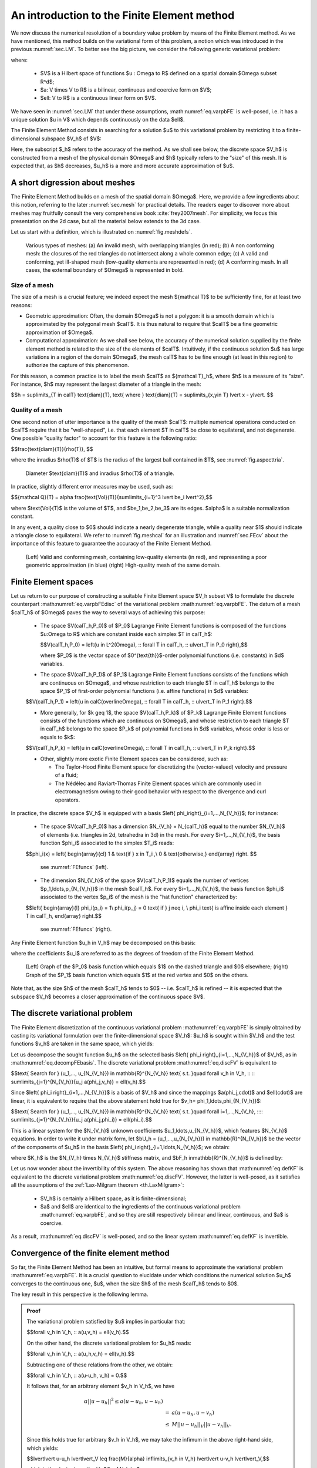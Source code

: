.. _sec.FE:

An introduction to the Finite Element method
=============================================

We now discuss the numerical resolution of a boundary value problem by means of the Finite Element method. 
As we have mentioned, this method builds on the variational form of this problem, a notion which was introduced in the previous :numref:`sec.LM`. To better see the big picture, we consider the following generic variational problem:

.. math::
  :label: eq.varpbFE
  
  \text{Search for } u \in V \text{ s.t. for all } v \in V, \quad a(u,v) = \ell(v),
  
where:

  - $V$ is a Hilbert space of functions $u : \Omega \to \R$ defined on a spatial domain $\Omega \subset \R^d$;
  
  - $a: V \times V \to \R$ is a bilinear, continuous and coercive form on $V$; 
  
  - $\ell: V \to \R$ is a continuous linear form on $V$.
  
We have seen in :numref:`sec.LM` that under these assumptions, :math:numref:`eq.varpbFE` is well-posed, i.e. it has a unique solution $u \in V$ which depends continuously on the data $\ell$. 

The Finite Element Method consists in searching for a solution $u$ to this variational problem by restricting it to a finite-dimensional subspace $V_h$ of $V$:

.. math::
  :label: eq.varpbFEdisc
  
  \text{Search for } u_h \in V_h \text{ s.t. for all } v_h \in V_h, \quad a(u_h,v_h) = \ell(v_h).
  
Here, the subscript $_h$ refers to the accuracy of the method. As we shall see below, the discrete space $V_h$ is constructed from a mesh of the physical domain $\Omega$ and $h$ typically refers to the \"size\" of this mesh. It is expected that, as $h$ decreases, $u_h$ is a more and more accurate approximation of $u$.

.. ##################################################
.. ##################################################

.. _sec.meshintroFE:

A short digression about meshes
--------------------------------

.. ##################################################
.. ##################################################

The Finite Element Method builds on a mesh of the spatial domain $\Omega$.
Here, we provide a few ingredients about this notion, referring to the later :numref:`sec.mesh` for practical details. 
The readers eager to discover more about meshes may fruitfully consult the very comprehensive book :cite:`frey2007mesh`.
For simplicity, we focus this presentation on the 2d case, but all the material below extends to the 3d case. 

Let us start with a definition, which is illustrated on :numref:`fig.meshdefs`.

.. ####################

.. _def.mesh:

.. prf:definition::

   A mesh $\calT$ of $\Omega$ is a subdivision of this domain into a number $N_{\calT}$ of closed simplices (i.e. triangles in 2d, tetrahedra in 3d) $T_i$, $i=1,...,N_{\mathcal T}$ with disjoint interiors $\mathring{T_i}$, $\mathring{T_j}$:

   .. math::
     
     \overline{\Omega} = \bigcup\limits_{i=1}^{N_{\mathcal T}}{T_i}, \text{ where } \mathring{T_i} \cap \mathring{T_j} = \emptyset \text{ if } i \neq j.
   
   Such a mesh is often required to be conforming: the intersection $T_i \cap T_j$ between any two elements is either a vertex, or an edge, or a face of $T_i$ and $T_j$.

.. ####################

.. #######

.. _fig.meshdefs:
.. figure:: ../figures/4meshes.png
   :scale: 30 %

   Various types of meshes: (a) An invalid mesh, with overlapping triangles (in red); (b) A non conforming mesh: the closures of the red triangles do not intersect along a whole common edge; (c) A valid and conforming, yet ill-shaped mesh (low-quality elements are represented in red); (d) A conforming mesh. In all cases, the external boundary of $\Omega$ is represented in bold.

.. #######

.. #################@

Size of a mesh 
"""""""""""""""

.. #################@

The size of a mesh is a crucial feature; we indeed expect the mesh ${\mathcal T}$ to be sufficiently fine, for at least two reasons:

- Geometric approximation: Often, the domain $\Omega$ is not a polygon: it is a smooth domain which is approximated by the polygonal mesh $\calT$. It is thus natural to require that $\calT$ be a fine geometric approximation of $\Omega$.

- Computational approximation: As we shall see below, the accuracy of the numerical solution supplied by the finite element method is related to the size of the elements of $\calT$. Intuitively, if the continuous solution $u$ has large variations in a region of the domain $\Omega$, the mesh \calT$ has to be fine enough (at least in this region) to authorize the capture of this phenomenon.


For this reason, a common practice is to label the mesh $\calT$ as ${\mathcal T}_h$, where $h$ is a measure of its \"size\". For instance, $h$ may represent the largest diameter of a triangle in the mesh: 

$$h = \sup\limits_{T \in \calT} \text{diam}(T), \text{ where } \text{diam}(T) = \sup\limits_{\x,\y\in T} \lvert \x - \y\lvert. $$

.. #################@

Quality of a mesh
"""""""""""""""""""

.. #################@

One second notion of utter importance is the quality of the mesh $\calT$: multiple numerical operations conducted on $\calT$ require that it be \"well-shaped\", i.e. that each element $T \in \calT$ be close to equilateral, and not degenerate. One possible \"quality factor\" to account for this feature is the following ratio:

$$\frac{\text{diam}(T)}{\rho(T)}, $$

where the inradius $\rho(T)$ of $T$ is the radius of the largest ball contained in $T$, see :numref:`fig.aspecttria`. 

.. #######

.. _fig.aspecttria:
.. figure:: ../figures/aspecttria.png
   :scale: 30 %

   Diameter $\text{diam}(T)$ and inradius $\rho(T)$ of a triangle.

.. #######

In practice, slightly different error measures may be used, such as:

$${\mathcal Q}(T) = \alpha \frac{\text{Vol}(T)}{\sum\limits_{i=1}^3 \lvert \be_i \lvert^2},$$

where $\text{Vol}(T)$ is the volume of $T$, and $\be_1,\be_2,\be_3$ are its edges. $\alpha$ is a suitable normalization constant.

In any event, a quality close to $0$ should indicate a nearly degenerate triangle, while a quality near $1$ should indicate a triangle close to equilateral. We refer to :numref:`fig.meshcal` for an illustration and :numref:`sec.FEcv` about the importance of this feature to guarantee the accuracy of the Finite Element Method. 

.. prf:remark::
  
  This notion of \"Finite Element quality\" for a mesh $\calT$ is often complemented with a notion of \"geometric quality\", appraising how well the discrete polygon $\calT$ approximates the continuous domain $\Omega$ under scrutiny. 

.. #################@

.. _fig.meshcal:

.. figure:: ../figures/meshcal.png
   :scale: 30 %

   (Left) Valid and conforming mesh, containing low-quality elements (in red), and representing a poor geometric approximation (in blue) (right) High-quality mesh of the same domain.

.. #################@

.. ##################################################
.. ##################################################

Finite Element spaces
---------------------

.. ##################################################
.. ##################################################

Let us return to our purpose of constructing a suitable Finite Element space $V_h \subset V$ to formulate the discrete counterpart :math:numref:`eq.varpbFEdisc` of the variational problem :math:numref:`eq.varpbFE`. The datum of a mesh $\calT_h$ of $\Omega$ paves the way to several ways of achieving this purpose:

  - The space $V(\calT_h,\P_0)$ of $\P_0$ Lagrange Finite Element functions is composed of the functions $u:\Omega \to \R$ which are constant inside each simplex $T \in \calT_h$:
  
    $$V(\calT_h,\P_0) = \left\{u \in L^2(\Omega), \:\: \ \forall T \in \calT_h, \:\: u\lvert_T \in \P_0 \right\},$$
    
    where $\P_0$ is the vector space of $0^{\text{th}}$-order polynomial functions (i.e. constants) in $d$ variables.

  - The space $V(\calT_h,\P_1)$ of $\P_1$ Lagrange Finite Element functions consists of the functions which are continuous on $\Omega$, and whose restriction to each triangle $T \in \calT_h$ belongs to the space $\P_1$ of first-order polynomial functions (i.e. affine functions) in $d$ variables:
  
  $$V(\calT_h,\P_1) = \left\{u \in \calC(\overline\Omega), \:\: \ \forall T \in \calT_h, \:\: u\lvert_T \in \P_1 \right\}.$$
  
  - More generally, for $k \geq 1$, the space $V(\calT_h,\P_k)$ of $\P_k$ Lagrange Finite Element functions consists of the functions which are continuous on $\Omega$, and whose restriction to each triangle $T \in \calT_h$ belongs to the space $\P_k$ of polynomial functions in $d$ variables, whose order is less or equals to $k$:
  
  $$V(\calT_h,\P_k) = \left\{u \in \calC(\overline\Omega), \:\: \ \forall T \in \calT_h, \:\: u\lvert_T \in \P_k \right\}.$$
  
  - Other, slightly more exotic Finite Element spaces can be considered, such as:
    
    - The Taylor-Hood Finite Element space for discretizing the (vector-valued) velocity and pressure of a fluid; 
    - The Nédélec and Raviart-Thomas Finite Element spaces which are commonly used in electromagnetism owing to their good behavior with respect to the divergence and curl operators. 

In practice, the discrete space $V_h$ is equipped with a basis $\left\{ \phi_i\right\}_{i=1,...,N_{V_h}}$; for instance:

  - The space $V(\calT_h,\P_0)$ has a dimension $N_{V_h} = N_{\calT_h}$ equal to the number $N_{V_h}$ of elements (i.e. triangles in 2d, tetrahedra in 3d) in the mesh. For every $i=1,...,N_{V_h}$, the basis function $\phi_i$ associated to the simplex $T_i$ reads:
  
  $$\phi_i(\x) = \left\{
  \begin{array}{cl}
  1 & \text{if } \x \in T_i ,\\
  0 & \text{otherwise,}
  \end{array}
  \right. $$
  
    see :numref:`FEfuncs` (left).
  
  - The dimension $N_{V_h}$ of the space $V(\calT_h,\P_1)$ equals the number of vertices $\p_1,\ldots,\p_{N_{V_h}}$ in the mesh $\calT_h$. For every $i=1,...,N_{V_h}$, the basis function $\phi_i$ associated to the vertex $\p_i$ of the mesh is the \"hat function\" characterized by:
  
  $$\left\{
  \begin{array}{l}
  \phi_i(\p_i) = 1\\
  \phi_i(\p_j) = 0 \text{ if } j \neq i, \\
  \phi_i \text{ is affine inside each element } T \in \calT_h,
  \end{array}
  \right.$$
    
    see :numref:`FEfuncs` (right).
  
Any Finite Element function $u_h \in V_h$ may be decomposed on this basis:

.. math::
  :label: eq.decompFEbasis

  u_h = \sum\limits_{i=1}^{N_{V_h}}{u_i \phi_i},
  
where the coefficients $u_i$ are referred to as the degrees of freedom of the Finite Element Method.


.. ######

.. _FEfuncs:
.. figure:: ../figures/FEfuncs.png
   :scale: 50 %

   (Left) Graph of the $\P_0$ basis function which equals $1$ on the dashed triangle and $0$ elsewhere; (right) Graph of the $\P_1$ basis function which equals $1$ at the red vertex and $0$ on the others.

.. ######

Note that, as the size $h$ of the mesh $\calT_h$ tends to $0$ -- i.e. $\calT_h$ is refined -- it is expected that the subspace $V_h$ becomes a closer approximation of the continuous space $V$.

.. ##################################################
.. ##################################################

The discrete variational problem
---------------------------------

.. ##################################################
.. ##################################################

The Finite Element discretization of the continuous variational problem :math:numref:`eq.varpbFE` is simply obtained by casting its variational formulation over the finite-dimensional space $V_h$: $u_h$ is sought within $V_h$ and the test functions $v_h$ are taken in the same space, which yields:

.. math::
  :label: eq.discFV
  
  \text{Search for } u_h \in V_h \text{ such that: } \forall v_h \in V_h, \:\: a(u_h,v_h) = \ell(v_h).

Let us decompose the sought function $u_h$ on the selected basis $\left\{ \phi_i \right\}_{i=1,...,N_{V_h}}$ of $V_h$, as in :math:numref:`eq.decompFEbasis`. The discrete variational problem :math:numref:`eq.discFV` is equivalent to

$$\text{ Search for } (u_1,..., u_{N_{V_h}}) \in \mathbb{R}^{N_{V_h}} \text{ s.t. }\quad \forall v_h \in V_h, \:\: \:\: \sum\limits_{j=1}^{N_{V_h}}{u_j a(\phi_j,v_h)} = \ell(v_h).$$
  
Since $\left\{ \phi_i \right\}_{i=1,...,N_{V_h}}$ is a basis of $V_h$ and since the mappings $a(\phi_j,\cdot)$ and $\ell(\cdot)$ are linear, it is equivalent to require that the above statement hold true for $v_h= \phi_1,\ldots,\phi_{N_{V_h}}$: 

$$\text{ Search for } (u_1,..., u_{N_{V_h}}) \in \mathbb{R}^{N_{V_h}} \text{ s.t. }\quad \forall i=1,...,N_{V_h}, \:\:\:\: \sum\limits_{j=1}^{N_{V_h}}{u_j a(\phi_j,\phi_i)} = \ell(\phi_i).$$

This is a linear system for the $N_{V_h}$ unknown coefficients $u_1,\ldots,u_{N_{V_h}}$, which features $N_{V_h}$ equations. In order to write it under matrix form, let $\bU_h = (u_1,...,u_{N_{V_h}}) \in \mathbb{R}^{N_{V_h}}$ be the vector of the components of $u_h$ in the basis $\left\{ \phi_i \right\}_{i=1,\ldots,N_{V_h}}$; we obtain:

.. math::
  :label: eq.Ku=F
  
   \text{Search for } \bU_h \in \mathbb{R}^{N_{V_h}} \:\: \text{ s.t. } \:\: K_h \bU_h = \bF_h,

where $K_h$ is the $N_{V_h} \times N_{V_h}$ stiffness matrix, and $\bF_h \in\mathbb{R}^{N_{V_h}}$ is defined by:

.. math::
  :label: eq.defKF

  (K_h)_{ij} = a(\phi_j,\phi_i), \:\: (F_h)_i = \ell(\phi_i), \:\: i,j=1,...,N_{V_h}.
  
.. prf:remark::
  
  The linear system :math:numref:`eq.Ku=F` is usually very large: the matrix $K_h$ has size $N_{V_h} \times N_{V_h}$, where the number $N_{V_h}$ of degrees of freedom of the Finite Element method may be very large (especially in 3d). However, this system is fortunately very sparse: for a given index $i \in \left\{1,\ldots,N_{V_h}\right\}$, only very few of the coefficients $(K_h)_{ij}$ differ from $0$. This important property is due to the very \"local\" nature of the chosen basis $\left\{ \phi_i \right\}_{i=1,...,N_{V_h}}$ for the Finite Element space at stake.
  
Let us now wonder about the invertibility of this system. The above reasoning has shown that :math:numref:`eq.defKF` is equivalent to the discrete variational problem :math:numref:`eq.discFV`. However, the latter is well-posed, as it satisfies all the assumptions of the :ref:`Lax-Milgram theorem <th.LaxMilgram>`:

  - $V_h$ is certainly a Hilbert space, as it is finite-dimensional; 
  
  - $a$ and $\ell$ are identical to the ingredients of the continuous variational problem :math:numref:`eq.varpbFE`, and so they are still respectively bilinear and linear, continuous, and $a$ is coercive.
  
As a result, :math:numref:`eq.discFV` is well-posed, and so the linear system :math:numref:`eq.defKF` is invertible.

.. prf:remark::
  
  Loosely speaking, when the well-posedness of a continuous variational problem is guaranteed by the Lax-Milgram theorem, the well-posedness of the discretized one follows immediately, since the validity of the assumptions of this theorem in the continuous case automatically imply that they are also verified in the discretized setting. This is in sharp contrast with the more general setting of saddle-point problems involved in the treatment of the Stokes equations.

.. ##################################################
.. ##################################################

.. _sec.FEcv:

Convergence of the finite element method
----------------------------------------

.. ##################################################
.. ##################################################

So far, the Finite Element Method has been an intuitive, but formal means to approximate the variational problem :math:numref:`eq.varpbFE`. It is a crucial question to elucidate under which conditions
the numerical solution $u_h$ converges to the continuous one, $u$, when the size $h$ of the mesh $\calT_h$ tends to $0$.

The key result in this perspective is the following lemma.

.. ##########################

.. prf:theorem:: Céa's lemma

  There exists a constant $C>0$ which does not depend on $h$ such that the respective solutions $u$, $u_h$ to :math:numref:`eq.varpbFE` and :math:numref:`eq.discFV` satisfy:
  
  .. math::
     :label: eq.Cea 
    
      \lvert\lvert u - u_h \lvert\lvert_V \: \leq \: C \inf\limits_{v_h \in V_h}{\lvert\lvert u-v_h \lvert\lvert}.

.. ##########
.. admonition:: Proof
    :class: dropdown

    The variational problem satisfied by $u$ implies in particular that:

    $$\forall v_h \in V_h, \:\: a(u,v_h) = \ell(v_h).$$
  
    On the other hand, the discrete variational problem for $u_h$ reads:
    
    $$\forall v_h \in V_h, \:\: a(u_h,v_h)  = \ell(v_h).$$
  
    Subtracting one of these relations from the other, we obtain:

    $$\forall v_h \in V_h, \:\: a(u-u_h, v_h) = 0.$$
  
    It follows that, for an arbitrary element $v_h \in V_h$, we have

    .. math::
      \begin{array}{ccl}
      \alpha || u-u_h || ^2 $\leq$ a(u-u_h,u-u_h)\\ 
      &=& a(u-u_h,u-v_h) \\
      &\leq& M || u-u_h ||_V || u - v_h ||_V.
     \end{array}
   
    Since this holds true for arbitrary $v_h \in V_h$, we may take the infimum in the above right-hand side, which yields:

    $$\lvert\lvert u-u_h \lvert\lvert_V \leq \frac{M}{\alpha} \inf\limits_{v_h \in V_h} \lvert\lvert u-v_h \lvert\lvert_V,$$
  
    which is the desired result with $C = M/\alpha$.

.. ##########
.. ##########################

Intuitively, Céa's lemma states that the Finite Element approximation $u_h$ of the solution $u$ to :math:numref:`eq.varpbFE` is \"almost\" the best approximation of $u$ by a function in $V_h$. Hence, the convergence of $u_h$ to $u$ as the mesh is refined is controlled by the "approximation capabilities\" of the functional space $V$ by the discrete counterpart $V_h$. 

Without entering into mathematical details, let us state an archetypal convergence result of the Finite Element Method allowed by this lemma.

.. ##########################

.. prf:proposition:: 
   
   Assume that $\Omega$ is a polygonal domain in $\R^d$ ($d=2$ or $3$), and let ${\mathcal T}_h$ be a sequence of meshes of $\Omega$, indexed by the maximum size $h = \max_{T \in \calT_h} \text{diam}(T)$ of a simplex in the mesh. We assume that: 
   
     - The size $h$ of $\calT_h$ converges to $0$. 
     
     - The quality of the mesh $\calT_h$ does not degenerate, i.e. 
     
       $$\text{There exists a constant } C >0 \text{ independent of } h \text{ s.t }\quad 1 \leq \frac{\text{diam}(T)}{\rho(T)} \leq C.$$  
   
   Then, the Lagrange Finite Element Method $\mathbb{P}_k$ converges for $k \geq 1$, i.e. 
   
   $$\lim\limits_{h \to 0} \lvert\lvert u- u_h \lvert\lvert_{H^1(\Omega)} \xrightarrow{h \to 0} 0.$$
   
   Moreover, assuming that $u$ belongs to $H^{k+1}(\Omega)$, there exists a constant $C >0$ such that: 
   
   $$\lvert\lvert u- u_h \lvert\lvert_{H^1(\Omega)} \leq C h^k \lvert\lvert u \lvert\lvert_{H^{k+1}(\Omega)}.  $$


.. ##########################


.. ##################################################
.. ##################################################

Towards implementation of the method
---------------------------------------

.. ##################################################
.. ##################################################

Once an appropriate Finite Element space $V_h$ is chosen, the solution of the variational problem :math:numref:`eq.Ku=F` by the Finite Element Method proceeds in two main steps:

  - One first needs to assemble the system, i.e. to calculate the entries $K_{ij}$ of the stiffness matrix and those $b_i$ of the right-hand side, see the formulas :math:numref:`eq.defKF`;
  
  - One then needs to solve the large (but sparse) linear system :math:numref:`eq.Ku=F`.
